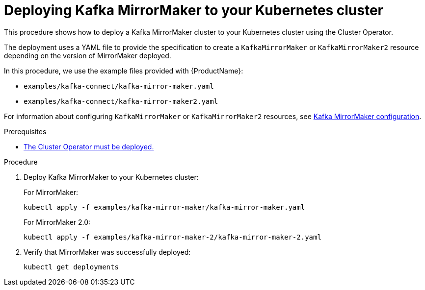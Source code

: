 // Module included in the following assemblies:
//
// deploying/assembly_deploy-kafka-mirror-maker.adoc

[id='deploying-kafka-mirror-maker-{context}']
= Deploying Kafka MirrorMaker to your Kubernetes cluster

This procedure shows how to deploy a Kafka MirrorMaker cluster to your Kubernetes cluster using the Cluster Operator.

The deployment uses a YAML file to provide the specification to create a `KafkaMirrorMaker` or `KafkaMirrorMaker2` resource depending on the version of MirrorMaker deployed.

In this procedure, we use the example files provided with {ProductName}:

* `examples/kafka-connect/kafka-mirror-maker.yaml`
* `examples/kafka-connect/kafka-mirror-maker2.yaml`

For information about configuring `KafkaMirrorMaker` or `KafkaMirrorMaker2` resources,
see link:{BookURLUsing}#assembly-deployment-configuration-kafka-mirror-maker-str[Kafka MirrorMaker configuration^].

.Prerequisites

* xref:deploying-cluster-operator-str[The Cluster Operator must be deployed.]

.Procedure

. Deploy Kafka MirrorMaker to your Kubernetes cluster:
+
For MirrorMaker:
+
[source,shell,subs="attributes+"]
----
kubectl apply -f examples/kafka-mirror-maker/kafka-mirror-maker.yaml
----
+
For MirrorMaker 2.0:
+
[source,shell,subs="attributes+"]
----
kubectl apply -f examples/kafka-mirror-maker-2/kafka-mirror-maker-2.yaml
----

. Verify that MirrorMaker was successfully deployed:
+
[source,shell,subs="attributes+"]
----
kubectl get deployments
----
